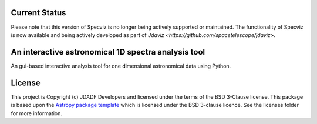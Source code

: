 Current Status
--------------

Please note that this version of Specviz is no longer being actively supported
or maintained. The functionality of Specviz is now available and being actively
developed as part of `Jdaviz <https://github.com/spacetelescope/jdaviz>`.

An interactive astronomical 1D spectra analysis tool
----------------------------------------------------

.. image:: http://img.shields.io/badge/powered%20by-AstroPy-orange.svg?style=flat
    :target: http://www.astropy.org
    :alt: Powered by Astropy Badge

An gui-based interactive analysis tool for one dimensional astronomical data
using Python.


License
-------

This project is Copyright (c) JDADF Developers and licensed under
the terms of the BSD 3-Clause license. This package is based upon
the `Astropy package template <https://github.com/astropy/package-template>`_
which is licensed under the BSD 3-clause licence. See the licenses folder for
more information.
